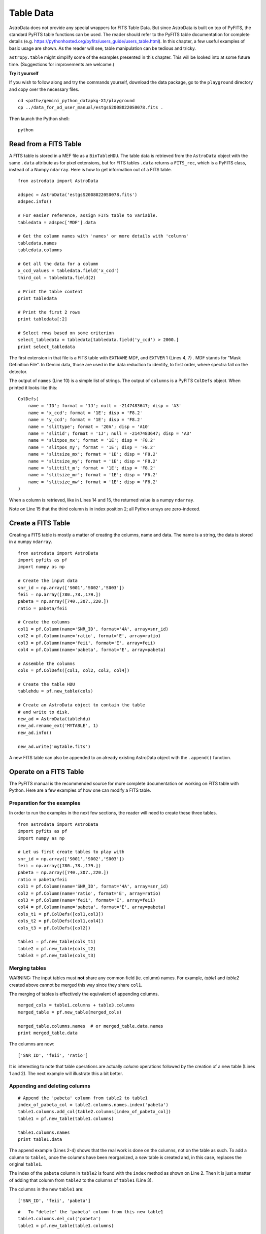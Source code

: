 .. tables:

**********
Table Data
**********

AstroData does not provide any special wrappers for FITS Table Data.  But
since AstroData is built on top of PyFITS, the standard PyFITS
table functions can be used.  The reader should refer to the PyFITS 
table documentation for complete details (e.g. 
https://pythonhosted.org/pyfits/users_guide/users_table.html). In this chapter, 
a few useful examples of basic usage are shown.  As the reader will see, table 
manipulation can be tedious and tricky.



``astropy.table`` might simplify some of the examples presented
in this chapter.  This will be looked into at some future time.  (Suggestions
for improvements are welcome.)


**Try it yourself**


If you wish to follow along and try the commands yourself, download
the data package, go to the ``playground`` directory and copy over
the necessary files.

::

   cd <path>/gemini_python_datapkg-X1/playground
   cp ../data_for_ad_user_manual/estgsS20080220S0078.fits .

Then launch the Python shell::

   python


.. highlight:: python
   :linenothreshold: 5


Read from a FITS Table
======================

A FITS table is stored in a MEF file as a ``BinTableHDU``.  The table data is 
retrieved from the ``AstroData`` object with the same ``.data`` attribute as 
for pixel extensions, but for FITS tables ``.data`` returns a ``FITS_rec``, 
which is a PyFITS class, instead of a Numpy ``ndarray``.  Here is how to
get information out of a FITS table.

::

   from astrodata import AstroData
   
   adspec = AstroData('estgsS20080220S0078.fits')
   adspec.info()
      
   # For easier reference, assign FITS table to variable.
   tabledata = adspec['MDF'].data
   
   # Get the column names with 'names' or more details with 'columns'
   tabledata.names
   tabledata.columns
   
   # Get all the data for a column
   x_ccd_values = tabledata.field('x_ccd')
   third_col = tabledata.field(2)
   
   # Print the table content
   print tabledata
   
   # Print the first 2 rows
   print tabledata[:2]
   
   # Select rows based on some criterion
   select_tabledata = tabledata[tabledata.field('y_ccd') > 2000.]
   print select_tabledata

The first extension in that file is a FITS table with ``EXTNAME`` MDF, and 
``EXTVER`` 1 (Lines 4, 7) .  MDF stands for "Mask Definition File".  In 
Gemini data, those are used in the data reduction to identify, to first 
order, where spectra fall on the detector.

The output of ``names`` (Line 10) is a simple list of strings.  The output
of ``columns`` is a PyFITS ``ColDefs`` object.  When printed it looks like this::

   ColDefs(
       name = 'ID'; format = '1J'; null = -2147483647; disp = 'A3'
       name = 'x_ccd'; format = '1E'; disp = 'F8.2'
       name = 'y_ccd'; format = '1E'; disp = 'F8.2'
       name = 'slittype'; format = '20A'; disp = 'A10'
       name = 'slitid'; format = '1J'; null = -2147483647; disp = 'A3'
       name = 'slitpos_mx'; format = '1E'; disp = 'F8.2'
       name = 'slitpos_my'; format = '1E'; disp = 'F8.2'
       name = 'slitsize_mx'; format = '1E'; disp = 'F8.2'
       name = 'slitsize_my'; format = '1E'; disp = 'F8.2'
       name = 'slittilt_m'; format = '1E'; disp = 'F8.2'
       name = 'slitsize_mr'; format = '1E'; disp = 'F6.2'
       name = 'slitsize_mw'; format = '1E'; disp = 'F6.2'
   )

When a column is retrieved, like in Lines 14 and 15, the returned value is
a numpy ``ndarray``.

Note on Line 15 that the third column is in index position 2; all Python 
arrays are zero-indexed.

  
Create a FITS Table
===================

Creating a FITS table is mostly a matter of creating the columns, name and 
data.  The name is a string, the data is stored in a numpy ``ndarray``.

::

   from astrodata import AstroData
   import pyfits as pf
   import numpy as np
   
   # Create the input data
   snr_id = np.array(['S001','S002','S003'])
   feii = np.array([780.,78.,179.])
   pabeta = np.array([740.,307.,220.])
   ratio = pabeta/feii
   
   # Create the columns
   col1 = pf.Column(name='SNR_ID', format='4A', array=snr_id)
   col2 = pf.Column(name='ratio', format='E', array=ratio)
   col3 = pf.Column(name='feii', format='E', array=feii)
   col4 = pf.Column(name='pabeta', format='E', array=pabeta)
   
   # Assemble the columns
   cols = pf.ColDefs([col1, col2, col3, col4])
   
   # Create the table HDU
   tablehdu = pf.new_table(cols)
   
   # Create an AstroData object to contain the table
   # and write to disk.
   new_ad = AstroData(tablehdu)
   new_ad.rename_ext('MYTABLE', 1)
   new_ad.info()
   
   new_ad.write('mytable.fits')

A new FITS table can also be appended to an already existing AstroData object with
the ``.append()`` function.
  

Operate on a FITS Table
=======================
The PyFITS manual is the recommended source for more complete documentation
on working on FITS table with Python.  Here are a few examples of how one can
modify a FITS table.

Preparation for the examples
----------------------------

In order to run the examples in the next few sections, the reader will need
to create these three tables.

::

   from astrodata import AstroData
   import pyfits as pf
   import numpy as np
   
   # Let us first create tables to play with
   snr_id = np.array(['S001','S002','S003'])
   feii = np.array([780.,78.,179.])
   pabeta = np.array([740.,307.,220.])
   ratio = pabeta/feii
   col1 = pf.Column(name='SNR_ID', format='4A', array=snr_id)
   col2 = pf.Column(name='ratio', format='E', array=ratio)
   col3 = pf.Column(name='feii', format='E', array=feii)
   col4 = pf.Column(name='pabeta', format='E', array=pabeta)
   cols_t1 = pf.ColDefs([col1,col3])
   cols_t2 = pf.ColDefs([col1,col4])
   cols_t3 = pf.ColDefs([col2])
   
   table1 = pf.new_table(cols_t1)
   table2 = pf.new_table(cols_t2)
   table3 = pf.new_table(cols_t3)

Merging tables
--------------

WARNING:  The input tables must **not** share any common field (ie. column)
names.  For example, *table1* and *table2* created above cannot be merged this
way since they share ``col1``.

The merging of tables is effectively the equivalent of appending columns.

::

   merged_cols = table1.columns + table3.columns
   merged_table = pf.new_table(merged_cols)
   
   merged_table.columns.names  # or merged_table.data.names
   print merged_table.data

The columns are now::

   ['SNR_ID', 'feii', 'ratio']

It is interesting to note that table operations are actually *column* 
operations followed by the creation of a new table (Lines 1 and 2).  
The next example will illustrate this a bit better.

Appending and deleting columns
------------------------------

::
   
   # Append the 'pabeta' column from table2 to table1
   index_of_pabeta_col = table2.columns.names.index('pabeta')
   table1.columns.add_col(table2.columns[index_of_pabeta_col])
   table1 = pf.new_table(table1.columns)
   
   table1.columns.names
   print table1.data

The append example (Lines 2-4) shows that the real work is done on the 
columns, not on the table as such.  To add a column to ``table1``, once the 
columns have been reorganized, a *new* table is created and, in this case, 
replaces the original ``table1``.

The index of the ``pabeta`` column in ``table2`` is found with the ``index``
method as shown on Line 2.  Then it is just a matter of adding that column
from ``table2`` to the columns of ``table1`` (Line 3).

The columns in the new ``table1`` are::

   ['SNR_ID', 'feii', 'pabeta']


::
   
   #   To "delete" the 'pabeta' column from this new table1
   table1.columns.del_col('pabeta')
   table1 = pf.new_table(table1.columns)
   
   table1.columns.names
   print table1.data

To delete a column, the process is similar:  the work is done on the columns,
then a *new* table is created to replace the original (Lines 2, 3).

The columns in the final ``table1`` are::

   ['SNR_ID', 'feii']
  

Inserting columns
-----------------

Column insertion is really about gathering all the columns and reorganizing
them manually.  There are no "insertion" tool, per se, in pyfits.  
(``astropy.table`` does have one though.)

Below, we insert the column from ``table3`` in-between the first and second
column of ``table1``.

::

   t1_col1 = table1.columns[0]
   t1_col2 = table1.columns[1]
   t3_col1 = table3.columns[0] 
   table1 = pf.new_table([t1_col1,t3_col1,t1_col2])
   
   table1.columns.names
   print table1.data

The columns in the resulting ``table1`` are::

   ['SNR_ID', 'ratio', 'feii']

Changing the name of a column
-----------------------------

WARNING: There is a pyfits ``columns`` method called ``change_name`` but it 
does not seem to be working properly.

::

   table1.columns[table1.columns.names.index('feii')].name='ironII'
   table1 = pf.new_table(table1.columns)
   
   table1.columns.names

To change the name of a column, one needs to change the ``name`` attribute
of the column.  On the first line, the position index of the 
column named ``feii`` is used to select the column to change, and then the
name of that column is changed to ``ironII``.

Again, a *new* table needs to be created once the modifications to the columns
are completed.

The ``table1`` columns are now::

   ['SNR_ID', 'ratio', 'ironII']


Appending and deleting rows
---------------------------

Appending and deleting rows is uncanningly complicated with PyFITS.
This is an area where the use ``astropy.table`` can certainly help.  We hope
to be able to add astropy-based examples to this manual in the near future.
But for now, let us study the PyFITS way.

*Disclaimer*:  This is the way the author figured out how to do the row
manipulations.  If the reader knows of a better way to do it with PyFITS,
please let us know.

Below, we append two new entries to ``table2``.  Only the ``SNR_ID`` and 
``pabeta`` fields will be added to the table since those are the only
two columns in ``table2``.  When an entry has fields not represented
in the table, those fields are simply ignored.

::

   # New entries for object S004 and S005.
   new_entries = {'SNR_ID': ['S004','S005'],
                'ratio' : [1.12, 0.72],
                'feii'  : [77., 87.],
                'pabeta': [69., 122.]
                }
   nb_new_entries = len(new_entries['SNR_ID'])
   
   # Create new, larger table.
   nrowst2 = table2.data.shape[0]
   large_table = pf.new_table(table2.columns, nrows=nrowst2+nb_new_entries)
   
   # Append the new entries and replace table2 with new table.
   for name in table2.columns.names:
      large_table.data.field(name)[nrowst2:] = new_entries[name]

   table2 = large_table
   print table2.data

The values must be entered for each column separately.  On Lines 14-15,
we loop through the columns by name.  To simplify things, it is convenient
to have the new values stored in a dictionary keyed on the column names
(Lines 2-6).

Adding, and deleting rows (next example), requires the creation of a new table of the correct,
new size (Lines 10-11).

::
   
   # Delete the last 2 entries from table2
   
   # Create new, smaller table.
   nb_bad_entries = 2
   nrowst2 = table2.data.shape[0]
   small_table = pf.new_table(table2.columns, nrows=nrowst2-nb_bad_entries)
   
   # Copy the large table minus the last two lines to the small table.
   for name in table2.columns.names:
      small_table.data.field(name)[:] = table2.data.field(name)[:-nb_bad_entries]
      
   table2 = small_table


Changing a value
----------------

Changing a value is simply a matter of identify the column and the row that 
needs the new value.

Below we show how one might search one column to identify the row and then 
change that row in another column.

::

   # Change the 'pabeta' value for source S002 in table2
   rowindex = np.where(table2.data.field('SNR_ID') == 'S002')[0][0]
   table2.data.field('pabeta')[rowindex] = 888.
     